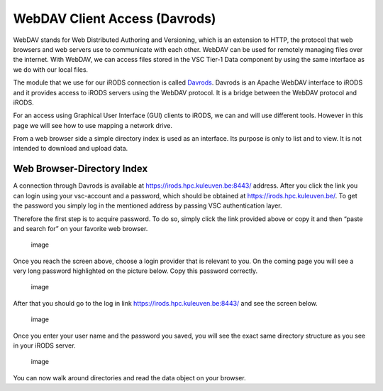 WebDAV Client Access (Davrods)
==============================

WebDAV stands for Web Distributed Authoring and Versioning, which is an
extension to HTTP, the protocol that web browsers and web servers use to
communicate with each other. WebDAV can be used for remotely managing
files over the internet. With WebDAV, we can access files stored in the
VSC Tier-1 Data component by using the same interface as we do with our
local files.

The module that we use for our iRODS connection is called
`Davrods <https://github.com/UtrechtUniversity/davrods>`__. Davrods is
an Apache WebDAV interface to iRODS and it provides access to iRODS
servers using the WebDAV protocol. It is a bridge between the WebDAV
protocol and iRODS.

For an access using Graphical User Interface (GUI) clients to iRODS, we
can and will use different tools. However in this page we will see how
to use mapping a network drive.

From a web browser side a simple directory index is used as an
interface. Its purpose is only to list and to view. It is not intended
to download and upload data.

Web Browser-Directory Index
---------------------------

A connection through Davrods is available at
https://irods.hpc.kuleuven.be:8443/ address. After you click the link
you can login using your vsc-account and a password, which should be
obtained at https://irods.hpc.kuleuven.be/. To get the password you
simply log in the mentioned address by passing VSC authentication layer.

Therefore the first step is to acquire password. To do so, simply click
the link provided above or copy it and then “paste and search for” on
your favorite web browser.

.. figure:: webdav/vsc_authentication_page.png
   :alt: image

   image

Once you reach the screen above, choose a login provider that is
relevant to you. On the coming page you will see a very long password
highlighted on the picture below. Copy this password correctly.

.. figure:: webdav/password.png
   :alt: image

   image

After that you should go to the log in link
https://irods.hpc.kuleuven.be:8443/ and see the screen below.

.. figure:: webdav/davrods_access.png
   :alt: image

   image

Once you enter your user name and the password you saved, you will see
the exact same directory structure as you see in your iRODS server.

.. figure:: webdav/dir_index.png
   :alt: image

   image

You can now walk around directories and read the data object on your
browser.
